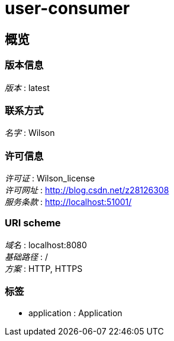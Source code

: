 = user-consumer


[[_overview]]
== 概览

=== 版本信息
[%hardbreaks]
__版本__ : latest


=== 联系方式
[%hardbreaks]
__名字__ : Wilson


=== 许可信息
[%hardbreaks]
__许可证__ : Wilson_license
__许可网址__ : http://blog.csdn.net/z28126308
__服务条款__ : http://localhost:51001/


=== URI scheme
[%hardbreaks]
__域名__ : localhost:8080
__基础路径__ : /
__方案__ : HTTP, HTTPS


=== 标签

* application : Application



